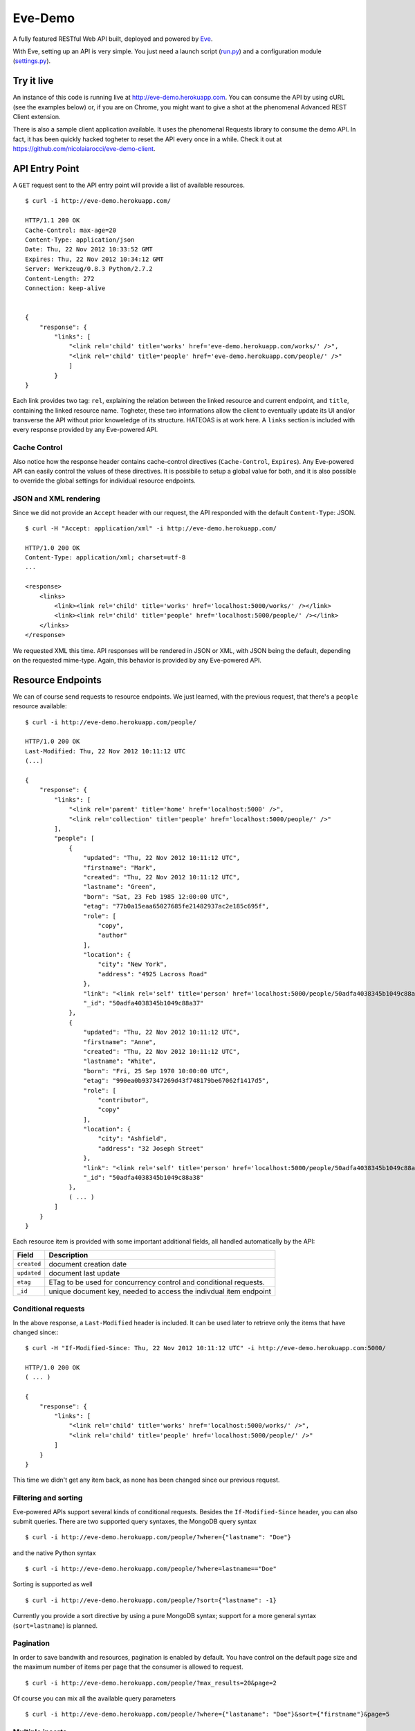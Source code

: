 Eve-Demo
========

A fully featured RESTful Web API built, deployed and powered by Eve_. 

With Eve, setting up an API is very simple. You just need a launch script
(run.py_) and a configuration module (settings.py_).
                                                       
Try it live 
----------- 
An instance of this code is running live at http://eve-demo.herokuapp.com. You
can consume the API by using cURL (see the examples below) or, if you are on
Chrome, you might want to give a shot at the phenomenal Advanced REST Client
extension.

There is also a sample client application available. It uses the phenomenal
Requests library to consume the demo API. In fact, it has been quickly hacked
togheter to reset the API every once in a while. Check it out at
https://github.com/nicolaiarocci/eve-demo-client.
 
API Entry Point
---------------
A ``GET`` request sent to the API entry point will provide a list of available
resources.

::

    $ curl -i http://eve-demo.herokuapp.com/

    HTTP/1.1 200 OK
    Cache-Control: max-age=20
    Content-Type: application/json
    Date: Thu, 22 Nov 2012 10:33:52 GMT
    Expires: Thu, 22 Nov 2012 10:34:12 GMT
    Server: Werkzeug/0.8.3 Python/2.7.2
    Content-Length: 272
    Connection: keep-alive    
    
    
    {
        "response": {
            "links": [
                "<link rel='child' title='works' href='eve-demo.herokuapp.com/works/' />", 
                "<link rel='child' title='people' href='eve-demo.herokuapp.com/people/' />"
                ]
            }
    }
    
    
Each link provides two tag: ``rel``, explaining the relation between the linked
resource and current endpoint, and ``title``, containing the linked resource
name. Togheter, these two informations allow the client to eventually update
its UI and/or transverse the API without prior knoweledge of its structure.
HATEOAS is at work here. A ``links`` section is included with every response
provided by any Eve-powered API.

Cache Control
:::::::::::::
Also notice how the response header contains cache-control directives
(``Cache-Control``, ``Expires``). Any Eve-powered API can easily control the
values of these directives. It is possibile to setup a global value for both,
and it is also possible to override the global settings for individual resource
endpoints.  

JSON and XML rendering
::::::::::::::::::::::
Since we did not provide an ``Accept`` header with our request, the
API responded with the default ``Content-Type``: JSON. 

::

    $ curl -H "Accept: application/xml" -i http://eve-demo.herokuapp.com/

    HTTP/1.0 200 OK
    Content-Type: application/xml; charset=utf-8
    ...

    <response>
        <links>
            <link><link rel='child' title='works' href='localhost:5000/works/' /></link>
            <link><link rel='child' title='people' href='localhost:5000/people/' /></link>
        </links>
    </response>

We requested XML this time. API responses will be rendered in JSON or XML, with
JSON being the default, depending on the requested mime-type. Again, this
behavior is provided by any Eve-powered API.

Resource Endpoints
------------------
We can of course send requests to resource endpoints. We just learned, with the
previous request, that there's a ``people`` resource available:

::

    $ curl -i http://eve-demo.herokuapp.com/people/

    HTTP/1.0 200 OK
    Last-Modified: Thu, 22 Nov 2012 10:11:12 UTC
    (...)

    {
        "response": {
            "links": [
                "<link rel='parent' title='home' href='localhost:5000' />",
                "<link rel='collection' title='people' href='localhost:5000/people/' />"
            ],
            "people": [
                {
                    "updated": "Thu, 22 Nov 2012 10:11:12 UTC",
                    "firstname": "Mark",
                    "created": "Thu, 22 Nov 2012 10:11:12 UTC",
                    "lastname": "Green",
                    "born": "Sat, 23 Feb 1985 12:00:00 UTC",
                    "etag": "77b0a15eaa65027685fe21482937ac2e185c695f",
                    "role": [
                        "copy",
                        "author"
                    ],
                    "location": {
                        "city": "New York",
                        "address": "4925 Lacross Road"
                    },
                    "link": "<link rel='self' title='person' href='localhost:5000/people/50adfa4038345b1049c88a37/' />",
                    "_id": "50adfa4038345b1049c88a37"
                },
                {
                    "updated": "Thu, 22 Nov 2012 10:11:12 UTC",
                    "firstname": "Anne",
                    "created": "Thu, 22 Nov 2012 10:11:12 UTC",
                    "lastname": "White",
                    "born": "Fri, 25 Sep 1970 10:00:00 UTC",
                    "etag": "990ea0b937347269d43f748179be67062f1417d5",
                    "role": [
                        "contributor",
                        "copy"
                    ],
                    "location": {
                        "city": "Ashfield",
                        "address": "32 Joseph Street"
                    },
                    "link": "<link rel='self' title='person' href='localhost:5000/people/50adfa4038345b1049c88a38/' />",
                    "_id": "50adfa4038345b1049c88a38"
                },
                ( ... )
            ]
        }
    }

Each resource item is provided with some important additional fields, all
handled automatically by the API: 

=========== =================================================================
Field       Description
=========== =================================================================
``created`` document creation date
``updated`` document last update
``etag``    ETag to be used for concurrency control and conditional requests. 
``_id``     unique document key, needed to access the indivdual item endpoint
=========== =================================================================

Conditional requests
::::::::::::::::::::
In the above response, a ``Last-Modified`` header is included. It can be used later to
retrieve only the items that have changed since:::

    $ curl -H "If-Modified-Since: Thu, 22 Nov 2012 10:11:12 UTC" -i http://eve-demo.herokuapp.com:5000/

    HTTP/1.0 200 OK
    ( ... )

    {
        "response": {
            "links": [
                "<link rel='child' title='works' href='localhost:5000/works/' />",
                "<link rel='child' title='people' href='localhost:5000/people/' />"
            ]
        }
    }

This time we didn't get any item back, as none has been changed since
our previous request. 

Filtering and sorting
:::::::::::::::::::::
Eve-powered APIs support several kinds of conditional requests. Besides the
``If-Modified-Since`` header, you can also submit queries. There are two
supported query syntaxes, the MongoDB query syntax

::

    $ curl -i http://eve-demo.herokuapp.com/people/?where={"lastname": "Doe"}

and the native Python syntax

::

    $ curl -i http://eve-demo.herokuapp.com/people/?where=lastname=="Doe"

Sorting is supported as well

::

    $ curl -i http://eve-demo.herokuapp.com/people/?sort={"lastname": -1}


Currently you provide a sort directive by using a pure MongoDB syntax; support
for a more general syntax (``sort=lastname``) is planned.

Pagination
::::::::::
In order to save bandwith and resources, pagination is enabled by default. You
have control on the default page size and the maximum number of items
per page that the consumer is allowed to request.

::

    $ curl -i http://eve-demo.herokuapp.com/people/?max_results=20&page=2

Of course you can mix all the available query parameters

::

    $ curl -i http://eve-demo.herokuapp.com/people/?where={"lastaname": "Doe"}&sort={"firstname"}&page=5

Multiple inserts
::::::::::::::::
Insertion is done at the resource endpoint via POST. Multiple items can be
inserted with a single request. 

::

    curl -d 'item1={"firstname": "barack", "lastname": "obama"}' -d 'item2={"firstname": "mitt", "lastname": "romney"}' http://eve-demo.herokuapp.com/people/

    {
        "response": {
            "item2": {
                "status": "OK",
                "updated": "Thu, 22 Nov 2012 15:22:27 UTC",
                "_id": "50ae43339fa12500024def5b",
                "link": "<link rel='self' title='person' href='eve-demo.herokuapp.com/people/50ae43339fa12500024def5b/' />"
            },
            "item1": {
                "status": "OK",
                "updated": "Thu, 22 Nov 2012 15:22:27 UTC",
                "_id": "50ae43339fa12500024def5c",
                "link": "<link rel='self' title='person' href='eve-demo.herokuapp.com/people/50ae43339fa12500024def5c/' />"
            }
        }
    }

The response will contain a status update for each item inserted. If the
insertion succeeded, item status will include the update/creation date, the new
unique id and a link to the item endpoint.

The API mantainer controls wether insertion is allowed. By default, APIs
are read-only.

Data validation
***************
An item won't be inserted if it doesn't validate against the validation rules
set by the API maintainer. The whole the request is always processed, which
means that eventual validation errors won't prevent insertion of valid
items.

::

    curl -d 'item1={"firstname": "bill", "lastname": "clinton"}' -d 'item2={"firstname": "mitt", "lastname": "romney"}' http://eve-demo.herokuapp.com/people/
    {
        "response": {
            "item2": {
                "status": "ERR",
                "issues": [
                    "value 'romney' for field 'lastname' not unique"
                ]
            },
            "item1": {
                "status": "OK",
                "updated": "Thu, 22 Nov 2012 15:29:08 UTC",
                "_id": "50ae44c49fa12500024def5d",
                "link": "<link rel='self' title='person' href='eve-demo.herokuapp.com/people/50ae44c49fa12500024def5d/' />"
            }
        }
    }

In the example above, ``item2`` got a validation error and got reject, while
``item1`` was successfully inserted. API maintainer has complete control on
data validation. Since Eve validation is based on Cerberus_, it is also
possible to extend the system to suit specific use cases. Check out the
settings.py_ module used in this demo to get an idea of how data structures are
configured.

Resource Deletion
*****************
If enabled by the maintainer, an Eve-powered API will also allow deletion of
the whole content of a resource.

::

    $ curl -X DELETE http://eve-demo.herokuapp.com/people/

Again, Eve-powered APIs are read-only by default. Enabling/disabling features
is just a matter of setting the appropriate value in the configuration module.

Item Endpoints
--------------
Item endpoints are accessed by combining parent resource URI and item unique
key.

::

    $ curl -i http://eve-demo.herokuapp.com/people/50acfba938345b0978fccad7/

If enabled by the API mantainer, it is also possibile to access the same item
with a secondary field value (in our case, ``lastname``):

::

    $ curl -i http://eve-demo.herokuapp.com/people/Doe/

    HTTP/1.0 200 OK
    Etag: 28995829ee85d69c4c18d597a0f68ae606a266cc
    Last-Modified: Wed, 21 Nov 2012 16:04:56 UTC 
    ( ... )

    {
        "response": {
            "links": [
                "<link rel='parent' title='home' href='eve-demo.herokuapp.com' />",
                "<link rel='collection' title='people' href='eve-demo.herokuapp.com/people/' />"
            ],
            "people": {
                "updated": "Wed, 21 Nov 2012 16:04:56 UTC",
                "firstname": "John",
                "created": "Wed, 21 Nov 2012 16:04:56 UTC",
                "lastname": "Doe",
                "born": "Thu, 27 Aug 1970 14:37:13 UTC",
                "role": [
                    "author"
                ],
                "location": {
                    "city": "Auburn",
                    "address": "422 South Gay Street"
                },
                "link": "<link rel='self' title='person' href='eve-demo.herokuapp.com/people/50acfba938345b0978fccad7/' />",
                "_id": "50acfba938345b0978fccad7"
            }
        }
    }


Editing and deleting items
::::::::::::::::::::::::::

Concurrency Control
*******************
The header provided with the above response contains an ``ETag`` which is very
important, because etags are mandatory for performing edit and delete
operations on items. Editing happens at item endpoint and is allowed only
if the request includes an ``ETag`` matching the current representation of the
item on the server. This prevents overwriting the current item with obsolete
versions.

::

    $ curl -X PATCH -i http://localhost:5000/people/50adfa4038345b1049c88a37/ -d 'data={"firstname": "ronald"}'

    HTTP/1.0 403 FORBIDDEN

    <!DOCTYPE HTML PUBLIC "-//W3C//DTD HTML 3.2 Final//EN">
    <title>403 Forbidden</title>
    <h1>Forbidden</h1>
    <p>You don't have the permission to access the requested resource. It is either read-protected or not readable by the server.</p>

We did not provide an ETag for the item, so we got
a not-so-nice 403 ``FORBIDDEN`` as response. Let's try again:

::

    $ curl -H "If-Match: 1234567890123456789012345678901234567890" -X PATCH -i http://localhost:5000/people/50adfa4038345b1049c88a37/ -d 'data={"firstname": "ronald"}'

    HTTP/1.0 412 PRECONDITION FAILED

    <!DOCTYPE HTML PUBLIC "-//W3C//DTD HTML 3.2 Final//EN">
    <title>412 Precondition Failed</title>
    <h1>Precondition Failed</h1>

What went wrong this time? We did provide the mandatory ``If-Match`` header,
but it's value did not match the ETag computed on the representation of the
item on the server, which granted us a 412 ``PRECONDITION FAILED``. Again!

::

    $ curl -H "If-Match: 80b81f314712932a4d4ea75ab0b76a4eea613012" -X PATCH -i http://localhost:5000/people/50adfa4038345b1049c88a37/ -d 'data={"firstname": "ronald"}'

    HTTP/1.0 200 OK
    ETag: 372fbbebf54dfe61742556f17a8461ca9a6f5a11
    Last-Modified: Fri, 23 Nov 2012 08:11:19 UTC
    (...)

    {
        "response": {
            "data": {
                "status": "OK",
                "updated": "Fri, 23 Nov 2012 08:11:19 UTC",
                "_id": "50adfa4038345b1049c88a37",
                "link": "<link rel='self' title='person' href='localhost:5000/people/50adfa4038345b1049c88a37/' />",
                "etag": "372fbbebf54dfe61742556f17a8461ca9a6f5a11"
            }
        }
    }

Right on! This time we got our patch in and the server returned the new ETag.
We also get the new ``updated`` value, which eventually will allow us to
perform ``If-Modified-Since`` requests.

Local install
-------------
If you want to play with this app locally create a virtualenv environment and
once activated install Eve:

::

    $ pip install eve
Then, just clone this repository:

::

    git clone https://github.com/nicolaiarocci/eve-demo.git
    
Of course you need a local instance of MongoDB running, and don't forget to
ajust the settings.py_ module accordingly.  Launching the API is
straightforward:

::

    python run.py

Have fun!

Wrapping it up
--------------
Check out the settings.py_ module used in this demo to get an idea of how
configuration is handled by the API maintainer. Also don't forget to visit Eve_
repository or, if you need a gentle introduction to the wondeful world of
RESTful WEB APIs, check out my EuroPython 2012 talk: `Developing RESTful Web
APIs with Python, Flask and MongoDB
<https://speakerdeck.com/nicola/developing-restful-web-apis-with-python-flask-and-mongodb>`_
- *thank you*.

.. _Eve: https://github.com/nicolaiarocci/eve
.. _Cerberus: https://github.com/nicolaiarocci/cerberus
.. _run.py: https://github.com/nicolaiarocci/eve-demo/blob/master/run.py
.. _settings.py: https://github.com/nicolaiarocci/eve-demo/blob/master/settings.py

